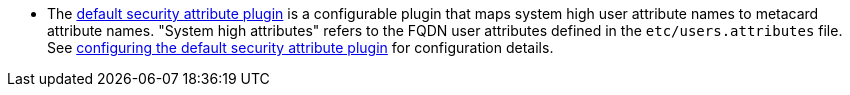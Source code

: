 :title: Attributes Added by Pre-Ingest Plugins
:type: dataManagement
:status: published
:parent: Automatically Added Metacard Attributes
:summary: How pre-ingest plugins add attributes to metacards.
:order: 051

* The <<_default_security_attribute_plugin,default security attribute plugin>> is a configurable plugin that maps system high user attribute names to metacard attribute names. "System high attributes" refers to the FQDN user attributes defined in the `etc/users.attributes` file.
See <<_configuring_the_default_security_attribute_plugin,configuring the default security attribute plugin>> for configuration details.